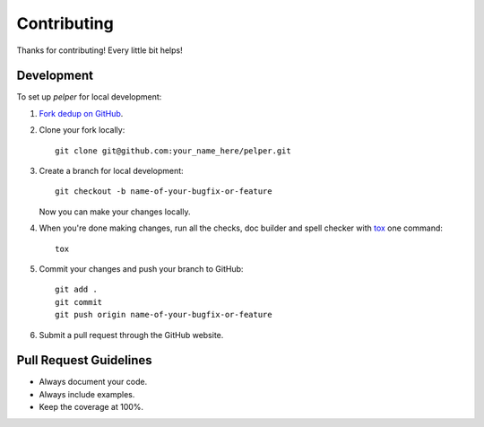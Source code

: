 ============
Contributing
============

Thanks for contributing! Every little bit helps!


Development
===========

To set up `pelper` for local development:

1. `Fork dedup on GitHub <https://github.com/sotte/pelper/fork>`_.
2. Clone your fork locally::

    git clone git@github.com:your_name_here/pelper.git

3. Create a branch for local development::

    git checkout -b name-of-your-bugfix-or-feature

   Now you can make your changes locally.

4. When you're done making changes, run all the checks, doc builder and spell
   checker with `tox <http://tox.readthedocs.org/en/latest/install.html>`_ one
   command::

    tox

5. Commit your changes and push your branch to GitHub::

    git add .
    git commit
    git push origin name-of-your-bugfix-or-feature

6. Submit a pull request through the GitHub website.


Pull Request Guidelines
=======================

- Always document your code.
- Always include examples.
- Keep the coverage at 100%.
